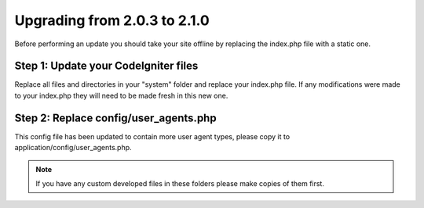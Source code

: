 #############################
Upgrading from 2.0.3 to 2.1.0
#############################

Before performing an update you should take your site offline by
replacing the index.php file with a static one.

Step 1: Update your CodeIgniter files
=====================================

Replace all files and directories in your "system" folder and replace
your index.php file. If any modifications were made to your index.php
they will need to be made fresh in this new one.

Step 2: Replace config/user_agents.php
======================================

This config file has been updated to contain more user agent types,
please copy it to application/config/user_agents.php.

.. note:: If you have any custom developed files in these folders please
	make copies of them first.